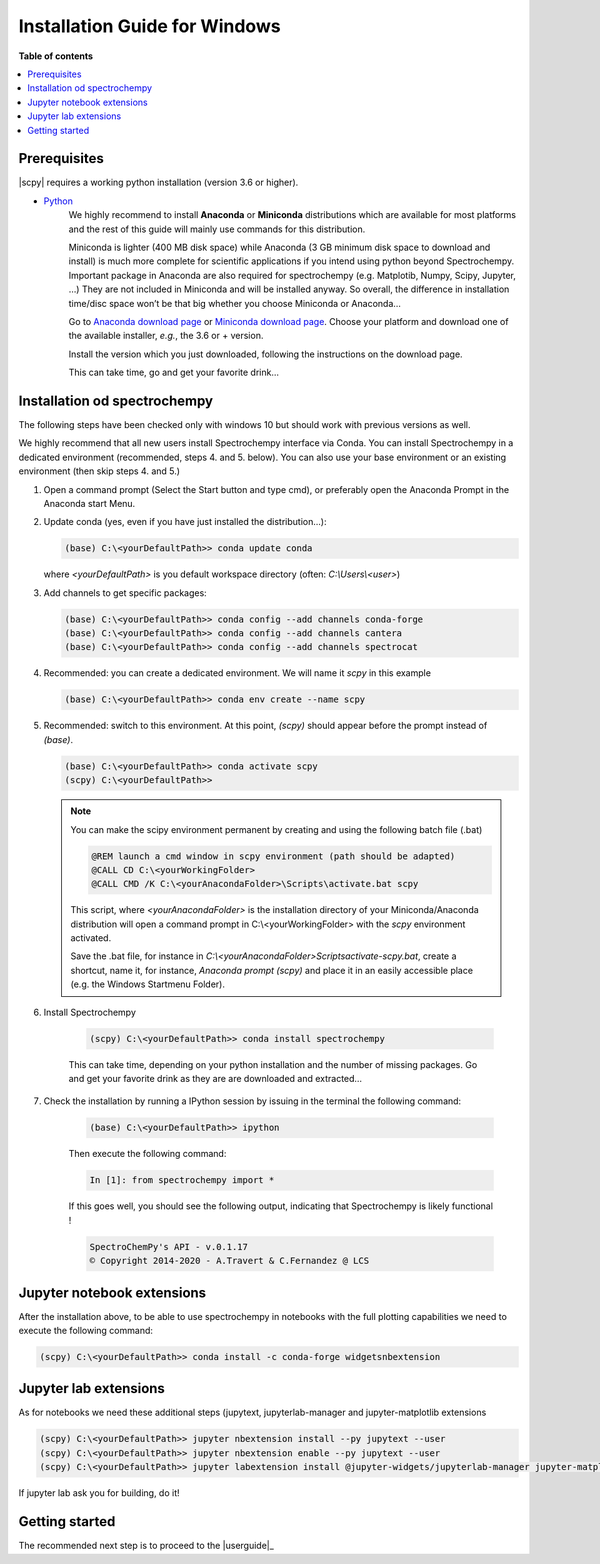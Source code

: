 .. _install_win:

Installation Guide for Windows
##############################

**Table of contents**

.. contents::
   :local:


Prerequisites
=============

|scpy| requires a working python installation (version 3.6 or higher).

* `Python <http://www.python.org/>`_
    We highly recommend to install  **Anaconda** or **Miniconda** distributions which are available for most
    platforms and  the rest of this guide will mainly use commands for this distribution.

    Miniconda is lighter (400 MB disk space) while Anaconda (3 GB minimum disk space to download and install)
    is much more complete for scientific applications if you intend using python beyond Spectrochempy. Important
    package in Anaconda are also required for spectrochempy (e.g. Matplotib, Numpy, Scipy, Jupyter, …) They are not
    included in Miniconda and will be installed anyway. So overall, the difference in installation time/disc space
    won’t be that big whether you choose Miniconda or Anaconda…

    Go to `Anaconda download page <https://www.anaconda.com/distribution/>`_ or
    `Miniconda download page <https://docs.conda.io/en/latest/miniconda.html>`_.
    Choose your platform and download one of the available installer, *e.g.*, the 3.6 or + version.

    Install the version which you just downloaded, following the instructions on the download page.

    This can take time, go and get your favorite drink...

Installation od spectrochempy
=============================
.. _conda_win:

The following steps have been checked only with windows 10 but should work with previous versions as well.

We highly recommend that all new users install Spectrochempy interface via Conda. You can install Spectrochempy
in a dedicated environment (recommended, steps 4. and 5. below). You can also use your base environment or an
existing environment (then skip steps 4. and 5.)

#.  Open a command prompt (Select the Start button and type cmd), or preferably open the Anaconda Prompt
    in the Anaconda start Menu.

    .. image:: ../../img/Aprompt.png
       :width: 200
       :alt: Anaconda Prompt

#.  Update conda (yes, even if you have just installed the distribution...):

    .. sourcecode:: bat

        (base) C:\<yourDefaultPath>> conda update conda

    where `<yourDefaultPath>` is you default workspace directory (often: `C:\\Users\\<user>`)

#.  Add channels to get specific packages:

    .. sourcecode:: bat

        (base) C:\<yourDefaultPath>> conda config --add channels conda-forge
        (base) C:\<yourDefaultPath>> conda config --add channels cantera
        (base) C:\<yourDefaultPath>> conda config --add channels spectrocat

#.  Recommended: you can create a dedicated environment. We will name it `scpy` in this
    example

    .. sourcecode:: bat

        (base) C:\<yourDefaultPath>> conda env create --name scpy

#.  Recommended: switch to this environment. At this point, `(scpy)` should appear before
    the prompt instead of `(base)`.

    .. sourcecode:: bat

        (base) C:\<yourDefaultPath>> conda activate scpy
        (scpy) C:\<yourDefaultPath>>

    .. Note::

        You can make the scipy environment permanent by creating and using the following batch file (.bat)

        .. sourcecode:: bat

            @REM launch a cmd window in scpy environment (path should be adapted)
            @CALL CD C:\<yourWorkingFolder>
            @CALL CMD /K C:\<yourAnacondaFolder>\Scripts\activate.bat scpy

        This script, where `<yourAnacondaFolder>` is the installation directory of your Miniconda/Anaconda distribution
        will open a command prompt  in  C:\\<yourWorkingFolder> with the `scpy` environment activated.

        Save the .bat file, for instance in `C:\\<yourAnacondaFolder>\Scripts\activate-scpy.bat`,
        create a shortcut, name it, for instance, `Anaconda prompt (scpy)` and place it in an easily accessible
        place (e.g. the Windows Startmenu Folder).

#. Install Spectrochempy

    .. sourcecode:: bat

        (scpy) C:\<yourDefaultPath>> conda install spectrochempy

    This can take time, depending on your python installation and the number of missing packages. Go and get your
    favorite drink as they are are downloaded and extracted…

#. Check the installation by running a IPython session by issuing in the terminal
   the following command:

    .. sourcecode:: bash

        (base) C:\<yourDefaultPath>> ipython

    Then execute the following command:

    .. sourcecode:: ipython

        In [1]: from spectrochempy import *

    If this goes well, you should see the following output, indicating that Spectrochempy
    is likely functional !

    .. sourcecode:: ipython

        SpectroChemPy's API - v.0.1.17
        © Copyright 2014-2020 - A.Travert & C.Fernandez @ LCS

Jupyter notebook extensions
===========================

After the installation above, to be able to use spectrochempy in notebooks
with the full plotting capabilities we need to execute the  following command:

.. sourcecode:: bash

    (scpy) C:\<yourDefaultPath>> conda install -c conda-forge widgetsnbextension

Jupyter lab extensions
======================

As for notebooks we need these additional steps (jupytext, jupyterlab-manager and jupyter-matplotlib extensions

.. sourcecode:: bat

    (scpy) C:\<yourDefaultPath>> jupyter nbextension install --py jupytext --user
    (scpy) C:\<yourDefaultPath>> jupyter nbextension enable --py jupytext --user
    (scpy) C:\<yourDefaultPath>> jupyter labextension install @jupyter-widgets/jupyterlab-manager jupyter-matplotlib

If jupyter lab ask you for building, do it!


Getting started
===============

The recommended next step is to proceed to the |userguide|_


.. _`easy_install`: http://pypi.python.org/pypi/setuptools
.. _`pip`: http://pypi.python.org/pypi/pip


